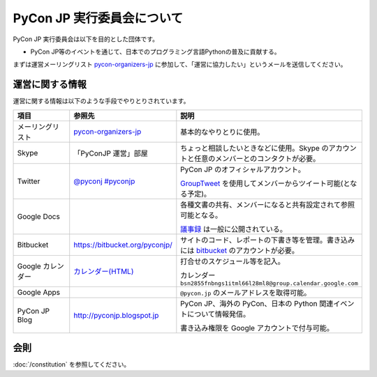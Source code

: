 =============================
 PyCon JP 実行委員会について
=============================

PyCon JP 実行委員会は以下を目的とした団体です。

- PyCon JP等のイベントを通じて、日本でのプログラミング言語Pythonの普及に貢献する。

まずは運営メーリングリスト `pycon-organizers-jp <http://groups.google.com/group/pycon-organizers-jp>`_ に参加して、「運営に協力したい」というメールを送信してください。

運営に関する情報
================
運営に関する情報は以下のような手段でやりとりされています。

.. list-table::
   :widths: 20 30 50
   :header-rows: 1

   * - 項目
     - 参照先
     - 説明
   * - メーリングリスト
     - `pycon-organizers-jp <http://groups.google.com/group/pycon-organizers-jp>`_
     - 基本的なやりとりに使用。
   * - Skype
     - 「PyConJP 運営」部屋
     - ちょっと相談したいときなどに使用。Skype のアカウントと任意のメンバーとのコンタクトが必要。
   * - Twitter
     - `@pyconj <https://twitter.com/#!/pyconj>`_
       `#pyconjp <https://twitter.com/#!/search/%23pyconjp>`_
     - PyCon JP のオフィシャルアカウント。

       `GroupTweet <http://www.grouptweet.com/>`_ を使用してメンバーからツイート可能(となる予定)。
   * - Google Docs
     -
     - 各種文書の共有、メンバーになると共有設定されて参照可能となる。

       `議事録 <https://docs.google.com/open?id=0Bx7ELRtnBPA3NmQ2N2U0M2ItY2YyZC00YTc1LWE1Y2MtMWQ0NTNjODE2NTI4>`_ は一般に公開されている。
   * - Bitbucket
     - https://bitbucket.org/pyconjp/
     - サイトのコード、レポートの下書き等を管理。書き込みには `bitbucket <https://bitbucket.org/>`_ のアカウントが必要。
   * - Google カレンダー
     - `カレンダー(HTML) <https://www.google.com/calendar/embed?src=bsn2855fnbngs1itml66l28ml8%40group.calendar.google.com&ctz=Asia/Tokyo>`_
     - 打合せのスケジュール等を記入。

       カレンダー ``bsn2855fnbngs1itml66l28ml8@group.calendar.google.com``
   * - Google Apps
     -
     - ``@pycon.jp`` のメールアドレスを取得可能。
   * - PyCon JP Blog
     - http://pyconjp.blogspot.jp
     - PyCon JP、海外の PyCon、日本の Python 関連イベントについて情報発信。

       書き込み権限を Google アカウントで付与可能。

会則
====
:doc:`/constitution` を参照してください。
